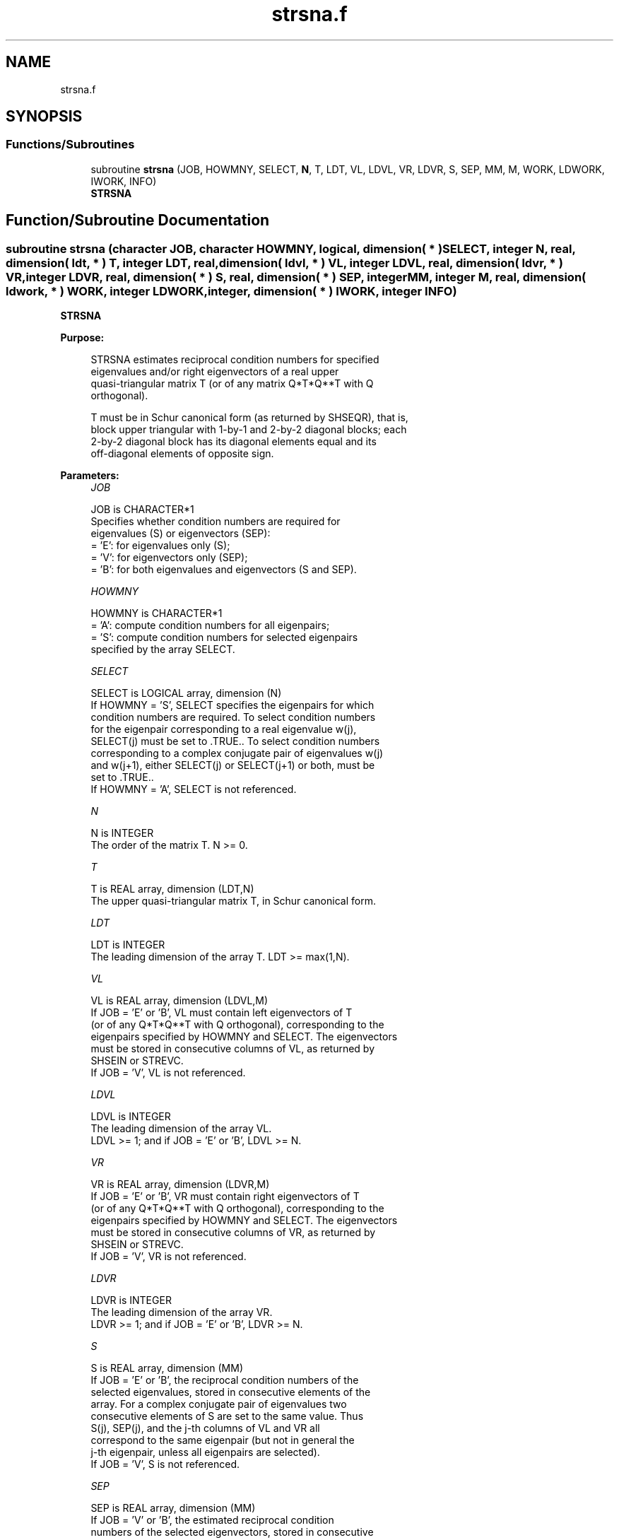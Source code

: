 .TH "strsna.f" 3 "Tue Nov 14 2017" "Version 3.8.0" "LAPACK" \" -*- nroff -*-
.ad l
.nh
.SH NAME
strsna.f
.SH SYNOPSIS
.br
.PP
.SS "Functions/Subroutines"

.in +1c
.ti -1c
.RI "subroutine \fBstrsna\fP (JOB, HOWMNY, SELECT, \fBN\fP, T, LDT, VL, LDVL, VR, LDVR, S, SEP, MM, M, WORK, LDWORK, IWORK, INFO)"
.br
.RI "\fBSTRSNA\fP "
.in -1c
.SH "Function/Subroutine Documentation"
.PP 
.SS "subroutine strsna (character JOB, character HOWMNY, logical, dimension( * ) SELECT, integer N, real, dimension( ldt, * ) T, integer LDT, real, dimension( ldvl, * ) VL, integer LDVL, real, dimension( ldvr, * ) VR, integer LDVR, real, dimension( * ) S, real, dimension( * ) SEP, integer MM, integer M, real, dimension( ldwork, * ) WORK, integer LDWORK, integer, dimension( * ) IWORK, integer INFO)"

.PP
\fBSTRSNA\fP  
.PP
\fBPurpose: \fP
.RS 4

.PP
.nf
 STRSNA estimates reciprocal condition numbers for specified
 eigenvalues and/or right eigenvectors of a real upper
 quasi-triangular matrix T (or of any matrix Q*T*Q**T with Q
 orthogonal).

 T must be in Schur canonical form (as returned by SHSEQR), that is,
 block upper triangular with 1-by-1 and 2-by-2 diagonal blocks; each
 2-by-2 diagonal block has its diagonal elements equal and its
 off-diagonal elements of opposite sign.
.fi
.PP
 
.RE
.PP
\fBParameters:\fP
.RS 4
\fIJOB\fP 
.PP
.nf
          JOB is CHARACTER*1
          Specifies whether condition numbers are required for
          eigenvalues (S) or eigenvectors (SEP):
          = 'E': for eigenvalues only (S);
          = 'V': for eigenvectors only (SEP);
          = 'B': for both eigenvalues and eigenvectors (S and SEP).
.fi
.PP
.br
\fIHOWMNY\fP 
.PP
.nf
          HOWMNY is CHARACTER*1
          = 'A': compute condition numbers for all eigenpairs;
          = 'S': compute condition numbers for selected eigenpairs
                 specified by the array SELECT.
.fi
.PP
.br
\fISELECT\fP 
.PP
.nf
          SELECT is LOGICAL array, dimension (N)
          If HOWMNY = 'S', SELECT specifies the eigenpairs for which
          condition numbers are required. To select condition numbers
          for the eigenpair corresponding to a real eigenvalue w(j),
          SELECT(j) must be set to .TRUE.. To select condition numbers
          corresponding to a complex conjugate pair of eigenvalues w(j)
          and w(j+1), either SELECT(j) or SELECT(j+1) or both, must be
          set to .TRUE..
          If HOWMNY = 'A', SELECT is not referenced.
.fi
.PP
.br
\fIN\fP 
.PP
.nf
          N is INTEGER
          The order of the matrix T. N >= 0.
.fi
.PP
.br
\fIT\fP 
.PP
.nf
          T is REAL array, dimension (LDT,N)
          The upper quasi-triangular matrix T, in Schur canonical form.
.fi
.PP
.br
\fILDT\fP 
.PP
.nf
          LDT is INTEGER
          The leading dimension of the array T. LDT >= max(1,N).
.fi
.PP
.br
\fIVL\fP 
.PP
.nf
          VL is REAL array, dimension (LDVL,M)
          If JOB = 'E' or 'B', VL must contain left eigenvectors of T
          (or of any Q*T*Q**T with Q orthogonal), corresponding to the
          eigenpairs specified by HOWMNY and SELECT. The eigenvectors
          must be stored in consecutive columns of VL, as returned by
          SHSEIN or STREVC.
          If JOB = 'V', VL is not referenced.
.fi
.PP
.br
\fILDVL\fP 
.PP
.nf
          LDVL is INTEGER
          The leading dimension of the array VL.
          LDVL >= 1; and if JOB = 'E' or 'B', LDVL >= N.
.fi
.PP
.br
\fIVR\fP 
.PP
.nf
          VR is REAL array, dimension (LDVR,M)
          If JOB = 'E' or 'B', VR must contain right eigenvectors of T
          (or of any Q*T*Q**T with Q orthogonal), corresponding to the
          eigenpairs specified by HOWMNY and SELECT. The eigenvectors
          must be stored in consecutive columns of VR, as returned by
          SHSEIN or STREVC.
          If JOB = 'V', VR is not referenced.
.fi
.PP
.br
\fILDVR\fP 
.PP
.nf
          LDVR is INTEGER
          The leading dimension of the array VR.
          LDVR >= 1; and if JOB = 'E' or 'B', LDVR >= N.
.fi
.PP
.br
\fIS\fP 
.PP
.nf
          S is REAL array, dimension (MM)
          If JOB = 'E' or 'B', the reciprocal condition numbers of the
          selected eigenvalues, stored in consecutive elements of the
          array. For a complex conjugate pair of eigenvalues two
          consecutive elements of S are set to the same value. Thus
          S(j), SEP(j), and the j-th columns of VL and VR all
          correspond to the same eigenpair (but not in general the
          j-th eigenpair, unless all eigenpairs are selected).
          If JOB = 'V', S is not referenced.
.fi
.PP
.br
\fISEP\fP 
.PP
.nf
          SEP is REAL array, dimension (MM)
          If JOB = 'V' or 'B', the estimated reciprocal condition
          numbers of the selected eigenvectors, stored in consecutive
          elements of the array. For a complex eigenvector two
          consecutive elements of SEP are set to the same value. If
          the eigenvalues cannot be reordered to compute SEP(j), SEP(j)
          is set to 0; this can only occur when the true value would be
          very small anyway.
          If JOB = 'E', SEP is not referenced.
.fi
.PP
.br
\fIMM\fP 
.PP
.nf
          MM is INTEGER
          The number of elements in the arrays S (if JOB = 'E' or 'B')
           and/or SEP (if JOB = 'V' or 'B'). MM >= M.
.fi
.PP
.br
\fIM\fP 
.PP
.nf
          M is INTEGER
          The number of elements of the arrays S and/or SEP actually
          used to store the estimated condition numbers.
          If HOWMNY = 'A', M is set to N.
.fi
.PP
.br
\fIWORK\fP 
.PP
.nf
          WORK is REAL array, dimension (LDWORK,N+6)
          If JOB = 'E', WORK is not referenced.
.fi
.PP
.br
\fILDWORK\fP 
.PP
.nf
          LDWORK is INTEGER
          The leading dimension of the array WORK.
          LDWORK >= 1; and if JOB = 'V' or 'B', LDWORK >= N.
.fi
.PP
.br
\fIIWORK\fP 
.PP
.nf
          IWORK is INTEGER array, dimension (2*(N-1))
          If JOB = 'E', IWORK is not referenced.
.fi
.PP
.br
\fIINFO\fP 
.PP
.nf
          INFO is INTEGER
          = 0: successful exit
          < 0: if INFO = -i, the i-th argument had an illegal value
.fi
.PP
 
.RE
.PP
\fBAuthor:\fP
.RS 4
Univ\&. of Tennessee 
.PP
Univ\&. of California Berkeley 
.PP
Univ\&. of Colorado Denver 
.PP
NAG Ltd\&. 
.RE
.PP
\fBDate:\fP
.RS 4
December 2016 
.RE
.PP
\fBFurther Details: \fP
.RS 4

.PP
.nf
  The reciprocal of the condition number of an eigenvalue lambda is
  defined as

          S(lambda) = |v**T*u| / (norm(u)*norm(v))

  where u and v are the right and left eigenvectors of T corresponding
  to lambda; v**T denotes the transpose of v, and norm(u)
  denotes the Euclidean norm. These reciprocal condition numbers always
  lie between zero (very badly conditioned) and one (very well
  conditioned). If n = 1, S(lambda) is defined to be 1.

  An approximate error bound for a computed eigenvalue W(i) is given by

                      EPS * norm(T) / S(i)

  where EPS is the machine precision.

  The reciprocal of the condition number of the right eigenvector u
  corresponding to lambda is defined as follows. Suppose

              T = ( lambda  c  )
                  (   0    T22 )

  Then the reciprocal condition number is

          SEP( lambda, T22 ) = sigma-min( T22 - lambda*I )

  where sigma-min denotes the smallest singular value. We approximate
  the smallest singular value by the reciprocal of an estimate of the
  one-norm of the inverse of T22 - lambda*I. If n = 1, SEP(1) is
  defined to be abs(T(1,1)).

  An approximate error bound for a computed right eigenvector VR(i)
  is given by

                      EPS * norm(T) / SEP(i)
.fi
.PP
 
.RE
.PP

.PP
Definition at line 267 of file strsna\&.f\&.
.SH "Author"
.PP 
Generated automatically by Doxygen for LAPACK from the source code\&.
